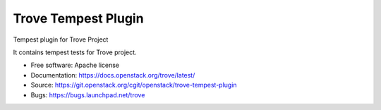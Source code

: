 ====================
Trove Tempest Plugin
====================

Tempest plugin for Trove Project

It contains tempest tests for Trove project.

* Free software: Apache license
* Documentation: https://docs.openstack.org/trove/latest/
* Source: https://git.openstack.org/cgit/openstack/trove-tempest-plugin
* Bugs: https://bugs.launchpad.net/trove
